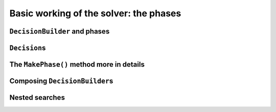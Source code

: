 ..  _basic_working_phases:

Basic working of the solver: the phases
-----------------------------------------------------

..  _decision_builders_and_phases:

``DecisionBuilder`` and phases
^^^^^^^^^^^^^^^^^^^^^^^^^^^^^^^^^^

..  _decisions:

``Decision``\s
^^^^^^^^^^^^^^^^^^^^


The ``MakePhase()`` method more in details
^^^^^^^^^^^^^^^^^^^^^^^^^^^^^^^^^^^^^^^^^^

Composing ``DecisionBuilder``\s
^^^^^^^^^^^^^^^^^^^^^^^^^^^^^^^^

..  _nested_searches:

Nested searches
^^^^^^^^^^^^^^^^^^^^^^^^^^^^^^^^

..  only:: draft

    MakeSolveOnce

    MakeNestedOptimize


